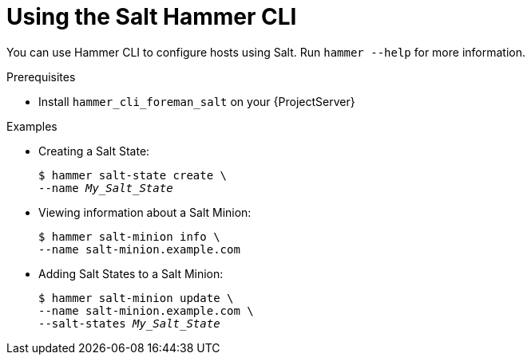 :_mod-docs-content-type: PROCEDURE

[id="Using_the_Salt_Hammer_CLI_{context}"]
= Using the Salt Hammer CLI

You can use Hammer CLI to configure hosts using Salt.
Run `hammer --help` for more information.

.Prerequisites
* Install `hammer_cli_foreman_salt` on your {ProjectServer}

.Examples
* Creating a Salt State:
+
[options="nowrap" subs="+quotes,attributes"]
----
$ hammer salt-state create \
--name _My_Salt_State_
----
* Viewing information about a Salt Minion:
+
[options="nowrap" subs="+quotes,attributes"]
----
$ hammer salt-minion info \
--name salt-minion.example.com
----
* Adding Salt States to a Salt Minion:
+
[options="nowrap" subs="+quotes,attributes"]
----
$ hammer salt-minion update \
--name salt-minion.example.com \
--salt-states _My_Salt_State_
----

